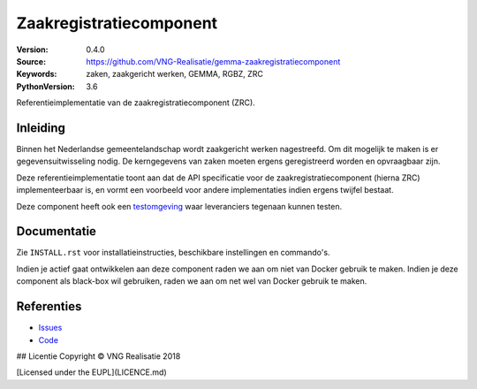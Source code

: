 ========================
Zaakregistratiecomponent
========================

:Version: 0.4.0
:Source: https://github.com/VNG-Realisatie/gemma-zaakregistratiecomponent
:Keywords: zaken, zaakgericht werken, GEMMA, RGBZ, ZRC
:PythonVersion: 3.6

|build-status|

Referentieimplementatie van de zaakregistratiecomponent (ZRC).

Inleiding
=========

Binnen het Nederlandse gemeentelandschap wordt zaakgericht werken nagestreefd.
Om dit mogelijk te maken is er gegevensuitwisseling nodig. De kerngegevens van
zaken moeten ergens geregistreerd worden en opvraagbaar zijn.

Deze referentieimplementatie toont aan dat de API specificatie voor de
zaakregistratiecomponent (hierna ZRC) implementeerbaar is, en vormt een
voorbeeld voor andere implementaties indien ergens twijfel bestaat.

Deze component heeft ook een `testomgeving`_ waar leveranciers tegenaan kunnen
testen.


Documentatie
============

Zie ``INSTALL.rst`` voor installatieinstructies, beschikbare instellingen en
commando's.

Indien je actief gaat ontwikkelen aan deze component raden we aan om niet van
Docker gebruik te maken. Indien je deze component als black-box wil gebruiken,
raden we aan om net wel van Docker gebruik te maken.

Referenties
===========

* `Issues <https://github.com/VNG-Realisatie/gemma-zaakregistratiecomponent/issues>`_
* `Code <https://github.com/VNG-Realisatie/gemma-zaakregistratiecomponent>`_


.. |build-status| image:: http://jenkins.nlx.io/buildStatus/icon?job=gemma-zaakregistratiecomponent-stable
    :alt: Build status
    :target: http://jenkins.nlx.io/job/gemma-zaakregistratiecomponent-stable

.. |requirements| image:: https://requires.io/github/VNG-Realisatie/gemma-zaakregistratiecomponent/requirements.svg?branch=master
     :target: https://requires.io/github/VNG-Realisatie/gemma-zaakregistratiecomponent/requirements/?branch=master
     :alt: Requirements status

.. _testomgeving: https://ref.tst.vng.cloud/zrc/

## Licentie
Copyright © VNG Realisatie 2018

[Licensed under the EUPL](LICENCE.md)
